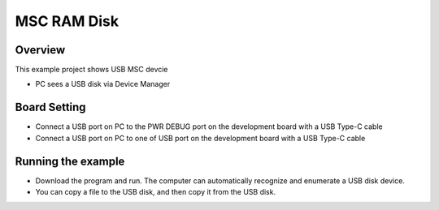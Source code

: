 .. _msc_ram_disk:

MSC RAM Disk
========================

Overview
--------

This example project shows USB MSC devcie

- PC sees a USB disk via Device Manager

Board Setting
-------------

- Connect a USB port on PC to the PWR DEBUG port on the development board with a USB Type-C cable

- Connect a USB port on PC to one of USB port on the development board with a USB Type-C cable

Running the example
-------------------

- Download the program and run. The computer can automatically recognize and enumerate a USB disk device.

- You can copy a file to the USB disk, and then copy it from the USB disk.
